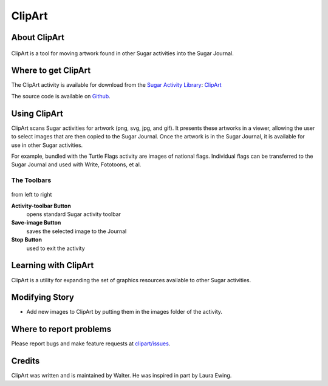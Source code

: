 .. _clipart:

=======
ClipArt
=======

About ClipArt
=============

.. figure:: ../images/ClipArt-icon.png
   :alt: ClipArt-icon.png


ClipArt is a tool for moving artwork found in other Sugar activities
into the Sugar Journal.

.. figure:: ../images/ClipArt.png
   :alt: ClipArt.png
   :width: 300px


Where to get ClipArt
====================

The ClipArt activity is available for download from the `Sugar Activity
Library <http://activities.sugarlabs.org>`__:
`ClipArt <http://activities.sugarlabs.org/en-US/sugar/addon/4687>`__

The source code is available on `Github <https://github.com/sugarlabs/clipart>`__.

Using ClipArt
=============

ClipArt scans Sugar activities for artwork (png, svg, jpg, and gif). It
presents these artworks in a viewer, allowing the user to select images
that are then copied to the Sugar Journal. Once the artwork is in the
Sugar Journal, it is available for use in other Sugar activities.

For example, bundled with the Turtle Flags
activity are images of national flags. Individual flags can be
transferred to the Sugar Journal and used with Write, Fototoons, et al.

The Toolbars
------------

.. figure:: ../images/ClipArt_toolbar-1.png
   :alt: ClipArt_toolbar-1.png


from left to right

**Activity-toolbar Button**
  opens standard Sugar activity toolbar

**Save-image Button**
  saves the selected image to the Journal

**Stop Button**
  used to exit the activity


Learning with ClipArt
=====================

ClipArt is a utility for expanding the set of graphics resources
available to other Sugar activities.

Modifying Story
===============

-  Add new images to ClipArt by putting them in the images folder of the
   activity.


Where to report problems
========================

Please report bugs and make feature requests at `clipart/issues <https://github.com/sugarlabs/clipart/issues>`__.

Credits
=======

ClipArt was written and is maintained by Walter. He was inspired in part by Laura Ewing.
